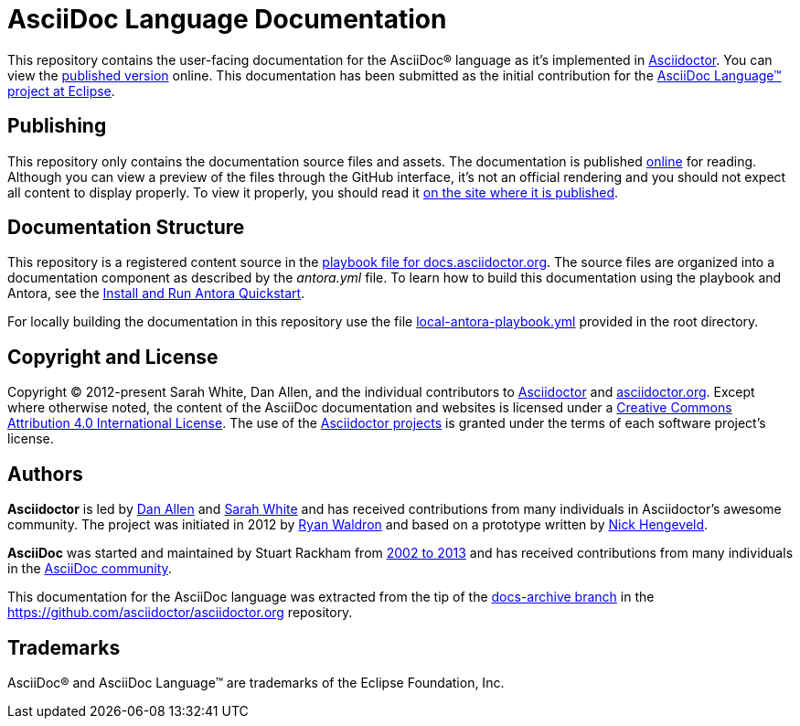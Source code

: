 = AsciiDoc Language Documentation
:url-org: https://github.com/asciidoctor
:url-asciidoc-lang: https://projects.eclipse.org/projects/technology.asciidoc
:url-docs: https://docs.asciidoctor.org/asciidoc/latest

This repository contains the user-facing documentation for the AsciiDoc(R) language as it's implemented in {url-org}/asciidoctor[Asciidoctor].
You can view the {url-docs}[published version] online.
This documentation has been submitted as the initial contribution for the {url-asciidoc-lang}[AsciiDoc Language(TM) project at Eclipse].

== Publishing

This repository only contains the documentation source files and assets.
The documentation is published {url-docs}[online] for reading.
Although you can view a preview of the files through the GitHub interface, it's not an official rendering and you should not expect all content to display properly.
To view it properly, you should read it {url-docs}[on the site where it is published].

== Documentation Structure

This repository is a registered content source in the {url-org}/docs.asciidoctor.org/blob/main/antora-playbook.yml[playbook file for docs.asciidoctor.org].
The source files are organized into a documentation component as described by the [.path]_antora.yml_ file.
To learn how to build this documentation using the playbook and Antora, see the https://docs.antora.org/antora/latest/install-and-run-quickstart/[Install and Run Antora Quickstart].

For locally building the documentation in this repository use the file link:local-antora-playbook.yml[] provided in the root directory.

== Copyright and License

Copyright (C) 2012-present Sarah White, Dan Allen, and the individual contributors to {url-org}/asciidoctor/graphs/contributors[Asciidoctor] and {url-org}/asciidoctor.org/graphs/contributors[asciidoctor.org].
Except where otherwise noted, the content of the AsciiDoc documentation and websites is licensed under a https://creativecommons.org/licenses/by/4.0/[Creative Commons Attribution 4.0 International License].
The use of the {url-org}[Asciidoctor projects] is granted under the terms of each software project's license.

== Authors

*Asciidoctor* is led by https://github.com/mojavelinux[Dan Allen] and https://github.com/graphitefriction[Sarah White] and has received contributions from many individuals in Asciidoctor's awesome community.
The project was initiated in 2012 by https://github.com/erebor[Ryan Waldron] and based on a prototype written by https://github.com/nickh[Nick Hengeveld].

*AsciiDoc* was started and maintained by Stuart Rackham from https://github.com/asciidoc/asciidoc/blob/master/CHANGELOG.txt[2002 to 2013] and has received contributions from many individuals in the https://github.com/asciidoc/asciidoc/graphs/contributors[AsciiDoc community].

This documentation for the AsciiDoc language was extracted from the tip of the https://github.com/asciidoctor/asciidoctor.org/tree/docs-archive[docs-archive branch] in the https://github.com/asciidoctor/asciidoctor.org repository.

== Trademarks

AsciiDoc(R) and AsciiDoc Language(TM) are trademarks of the Eclipse Foundation, Inc.

